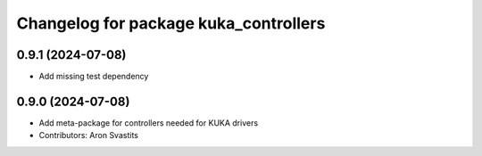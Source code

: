 ^^^^^^^^^^^^^^^^^^^^^^^^^^^^^^^^^^^^^^
Changelog for package kuka_controllers
^^^^^^^^^^^^^^^^^^^^^^^^^^^^^^^^^^^^^^

0.9.1 (2024-07-08)
------------------
* Add missing test dependency

0.9.0 (2024-07-08)
------------------
* Add meta-package for controllers needed for KUKA drivers
* Contributors: Aron Svastits
